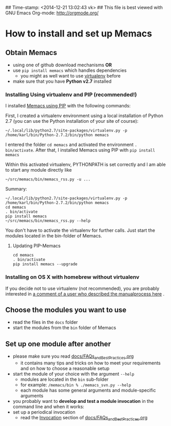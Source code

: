 ## Time-stamp: <2014-12-21 13:02:43 vk>
## This file is best viewed with GNU Emacs Org-mode: http://orgmode.org/

* How to install and set up Memacs

** *Obtain Memacs*

- using one of github download mechanisms *OR*
- use ~pip install memacs~ which handles dependencies
  - you might as well want to use [[http://pypi.python.org/pypi/virtualenv][virtualenv]] before
- make sure that you have *Python v2.7* installed

*** Installing Using virtualenv and PIP (recommended!)

I installed [[https://pypi.python.org/pypi/memacs][Memacs using PIP]] with the following commands:

First, I created a virtualenv environment using a local installation
of Python 2.7 (you can use the Python installation of your site of
course):
: ~/.local/lib/python2.7/site-packages/virtualenv.py -p /home/karl/bin/Python-2.7.2/bin/python memacs

I entered the folder ~cd memacs~ and activated the environment
~. bin/activate~.
After that, I installed Memacs using PIP with ~pip install memacs~

Within this activated virtualenv, PYTHONPATH is set correctly and I am
able to start any module directly like
: ~/src/memacs/bin/memacs_rss.py -u ...

Summary:
: ~/.local/lib/python2.7/site-packages/virtualenv.py -p /home/karl/bin/Python-2.7.2/bin/python memacs
: cd memacs
: . bin/activate
: pip install memacs
: ~/src/memacs/bin/memacs_rss.py --help

You don't have to activate the virtualenv for further calls. Just
start the modules located in the bin-folder of Memacs.

**** Updating PIP-Memacs

: cd memacs
: . bin/activate
: pip install memacs --upgrade

*** Installing on OS X with homebrew without virtualenv

If you decide not to use virtualenv (not recommended), you are
probably interested in [[https://github.com/novoid/Memacs/issues/8#issuecomment-16441471][a comment of a user who described the manualprocess here]] .

** *Choose* the *modules* you want to use

- read the files in the ~docs~ folder
- start the modules from the ~bin~ folder of Memacs

** *Set up one module* after another

- please make sure you read [[https://github.com/novoid/Memacs/blob/master/docs/FAQs_and_Best_Practices.org][docs/FAQs_and_Best_Practices.org]]
  - it contains many tips and tricks on how to meet your
    requirements and on how to choose a reasonable setup
- start the module of your choice with the argument ~--help~
  - modules are located in the ~bin~ sub-folder
  - for example: ~/memacs/bin % ./memacs_svn.py --help~
  - each module has some general arguments and module-specific arguments
- you probably want to *develop and test a module invocation* in the
  command line and when it works:
- set up a periodical invocation
  - read the [[https://github.com/novoid/Memacs/blob/master/docs/FAQs_and_Best_Practices.org#invocation][Invocation]] section of [[https://github.com/novoid/Memacs/blob/master/docs/FAQs_and_Best_Practices.org][docs/FAQs_and_Best_Practices.org]]
